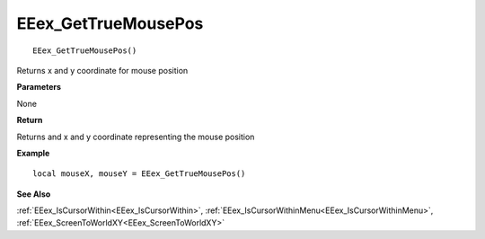 .. _EEex_GetTrueMousePos:

===================================
EEex_GetTrueMousePos 
===================================

::

   EEex_GetTrueMousePos()

Returns x and y coordinate for mouse position

**Parameters**

None

**Return**

Returns and x and y coordinate representing the mouse position

**Example**

::

   local mouseX, mouseY = EEex_GetTrueMousePos()

**See Also**

:ref:`EEex_IsCursorWithin<EEex_IsCursorWithin>`, :ref:`EEex_IsCursorWithinMenu<EEex_IsCursorWithinMenu>`, :ref:`EEex_ScreenToWorldXY<EEex_ScreenToWorldXY>`


